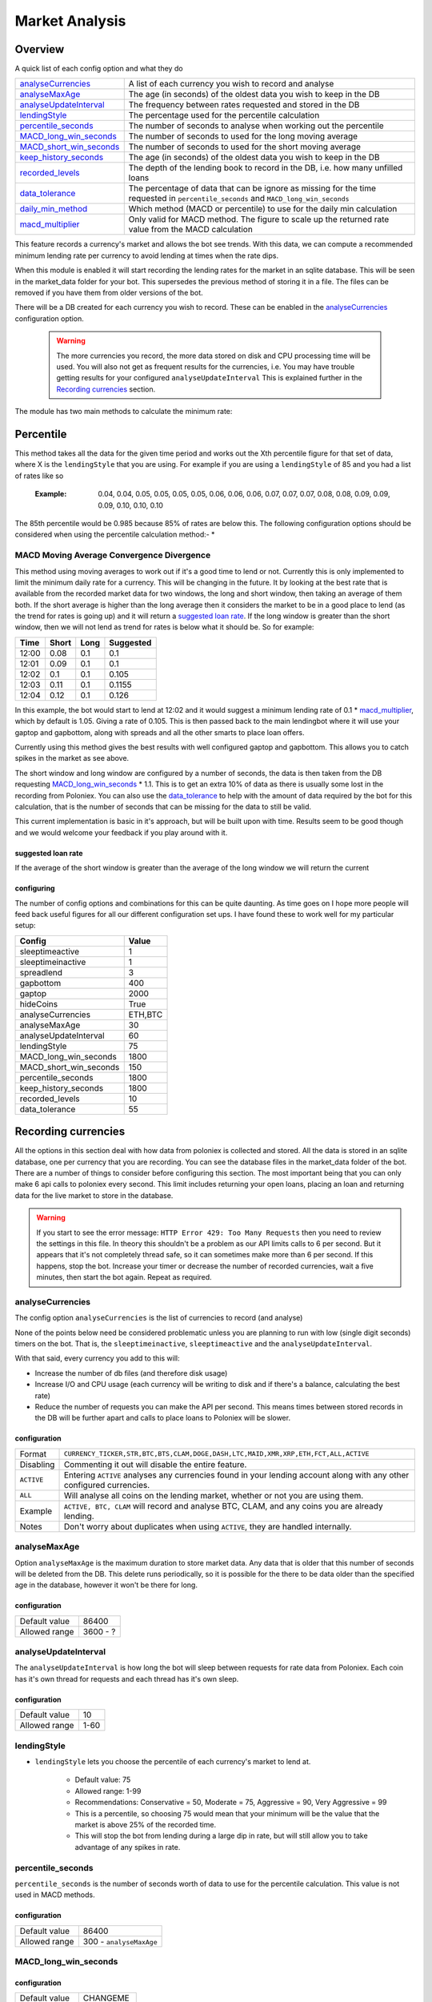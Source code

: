 .. _market_analysis-section:

Market Analysis
---------------

Overview
``````````
A quick list of each config option and what they do

========================= =============================================================================================
`analyseCurrencies`_      A list of each currency you wish to record and analyse
`analyseMaxAge`_          The age (in seconds) of the oldest data you wish to keep in the DB
`analyseUpdateInterval`_  The frequency between rates requested and stored in the DB
`lendingStyle`_           The percentage used for the percentile calculation
`percentile_seconds`_     The number of seconds to analyse when working out the percentile
`MACD_long_win_seconds`_  The number of seconds to used for the long moving average
`MACD_short_win_seconds`_ The number of seconds to used for the short moving average
`keep_history_seconds`_   The age (in seconds) of the oldest data you wish to keep in the DB
`recorded_levels`_        The depth of the lending book to record in the DB, i.e. how many unfilled loans
`data_tolerance`_         The percentage of data that can be ignore as missing for the time requested in
                          ``percentile_seconds`` and ``MACD_long_win_seconds``
`daily_min_method`_       Which method (MACD or percentile) to use for the daily min calculation
`macd_multiplier`_        Only valid for MACD method. The figure to scale up the returned rate value from the MACD calculation
========================= =============================================================================================

This feature records a currency's market and allows the bot see trends. With this data, we can compute a recommended minimum lending rate per currency to avoid lending at times when the rate dips.

When this module is enabled it will start recording the lending rates for the market in an sqlite database. This will be seen in the market_data folder for your bot. This supersedes the previous method of storing it in a file. The files can be removed if you have them from older versions of the bot.

There will be a DB created for each currency you wish to record. These can be enabled in the `analyseCurrencies`_ configuration option.  

 .. warning:: The more currencies you record, the more data stored on disk and CPU processing time will be used. You will also not get as frequent results for the currencies, i.e. You may have trouble getting results for your configured ``analyseUpdateInterval`` This is explained further in the `Recording currencies`_ section. 

The module has two main methods to calculate the minimum rate:

Percentile
``````````
This method takes all the data for the given time period and works out the Xth percentile figure for that set of data, where X is the ``lendingStyle`` that you are using. For example if you are using a ``lendingStyle`` of 85 and you had a list of rates like so

  :Example: 0.04, 0.04, 0.05, 0.05, 0.05, 0.05, 0.06, 0.06, 0.06, 0.07, 0.07, 0.07, 0.08, 0.08, 0.09, 0.09, 0.09, 0.10, 0.10, 0.10

The 85th percentile would be 0.985 because 85% of rates are below this. The following configuration options should be considered when using the percentile calculation method:-
* 

MACD Moving Average Convergence Divergence
''''''''''''''''''''''''''''''''''''''''''

This method using moving averages to work out if it's a good time to lend or not. Currently this is only implemented to limit the minimum daily rate for a currency. This will be changing in the future. 
It by looking at the best rate that is available from the recorded market data for two windows, the long and short window, then taking an average of them both. If the short average is higher than the long average then it considers the market to be in a good place to lend (as the trend for rates is going up) and it will return a `suggested loan rate`_. If the long window is greater than the short window, then we will not lend as trend for rates is below what it should be.
So for example:

===== ===== ==== =========
Time  Short Long Suggested
===== ===== ==== =========
12:00 0.08  0.1  0.1
12:01 0.09  0.1  0.1
12:02 0.1   0.1  0.105
12:03 0.11  0.1  0.1155
12:04 0.12  0.1  0.126
===== ===== ==== =========

In this example, the bot would start to lend at 12:02 and it would suggest a minimum lending rate of 0.1 * `macd_multiplier`_, which by default is 1.05. Giving a rate of 0.105. This is then passed back to the main lendingbot where it will use your gaptop and gapbottom, along with spreads and all the other smarts to place loan offers.

Currently using this method gives the best results with well configured gaptop and gapbottom. This allows you to catch spikes in the market as see above. 

The short window and long window are configured by a number of seconds, the data is then taken from the DB requesting `MACD_long_win_seconds`_ * 1.1. This is to get an extra 10% of data as there is usually some lost in the recording from Poloniex.
You can also use the `data_tolerance`_ to help with the amount of data required by the bot for this calculation, that is the number of seconds that can be missing for the data to still be valid.

This current implementation is basic in it's approach, but will be built upon with time. Results seem to be good though and we would welcome your feedback if you play around with it.

suggested loan rate
~~~~~~~~~~~~~~~~~~~
If the average of the short window is greater than the average of the long window we will return the current

configuring
~~~~~~~~~~~

The number of config options and combinations for this can be quite daunting. As time goes on I hope more people will feed back useful figures for all our different configuration set ups. I have found these to work well for my particular setup:

======================= =========
Config                  Value
======================= =========
sleeptimeactive         1
sleeptimeinactive       1
spreadlend              3
gapbottom               400
gaptop                  2000
hideCoins               True
analyseCurrencies       ETH,BTC
analyseMaxAge           30
analyseUpdateInterval   60
lendingStyle            75
MACD_long_win_seconds   1800
MACD_short_win_seconds  150
percentile_seconds      1800
keep_history_seconds    1800
recorded_levels         10
data_tolerance          55
======================= =========



Recording currencies
````````````````````

All the options in this section deal with how data from poloniex is collected and stored. All the data is stored in an sqlite database, one per currency that you are recording. You can see the database files in the market_data folder of the bot.
There are a number of things to consider before configuring this section. The most important being that you can only make 6 api calls to poloniex every second. This limit includes returning your open loans, placing an loan and returning data for the live market to store in the database.

.. warning:: If you start to see the error message: ``HTTP Error 429: Too Many Requests`` then you need to review the settings in this file. In theory this shouldn't be a problem as our API limits calls to 6 per second. But it appears that it's not completely thread safe, so it can sometimes make more than 6 per second.
  If this happens, stop the bot. Increase your timer or decrease the number of recorded currencies, wait a five minutes, then start the bot again. Repeat as required.

analyseCurrencies
'''''''''''''''''

The config option ``analyseCurrencies`` is the list of currencies to record (and analyse)

None of the points below need be considered problematic unless you are planning to run with low (single digit seconds) timers on the bot. That is, the ``sleeptimeinactive``, ``sleeptimeactive`` and the ``analyseUpdateInterval``.

With that said, every currency you add to this will:

- Increase the number of db files (and therefore disk usage)
- Increase I/O and CPU usage (each currency will be writing to disk and if there's a balance, calculating the best rate)
- Reduce the number of requests you can make the API per second. This means times between stored records in the DB will be further apart and calls to place loans to Poloniex will be slower. 

configuration
~~~~~~~~~~~~~
==========  ===========================================================================================================
Format      ``CURRENCY_TICKER,STR,BTC,BTS,CLAM,DOGE,DASH,LTC,MAID,XMR,XRP,ETH,FCT,ALL,ACTIVE``
Disabling   Commenting it out will disable the entire feature.
``ACTIVE``  Entering ``ACTIVE`` analyses any currencies found in your lending account along with any other configured currencies.
``ALL``     Will analyse all coins on the lending market, whether or not you are using them.
Example     ``ACTIVE, BTC, CLAM`` will record and analyse BTC, CLAM, and any coins you are already lending.
Notes       Don't worry about duplicates when using ``ACTIVE``, they are handled internally.
==========  ===========================================================================================================

analyseMaxAge
'''''''''''''
Option ``analyseMaxAge`` is the maximum duration to store market data. Any data that is older that this number of seconds will be deleted from the DB.
This delete runs periodically, so it is possible for the there to be data older than the specified age in the database, however it won't be there for long.

configuration
~~~~~~~~~~~~~
=============  ========================================================================================================
Default value  86400
Allowed range  3600 - ?
=============  ========================================================================================================

analyseUpdateInterval
'''''''''''''''''''''

The ``analyseUpdateInterval`` is how long the bot will sleep between requests for rate data from Poloniex. Each coin has it's own thread for requests and each thread has it's own sleep.

configuration
~~~~~~~~~~~~~
=============  ========================================================================================================
Default value  10
Allowed range  1-60
=============  ========================================================================================================


lendingStyle
''''''''''''

- ``lendingStyle`` lets you choose the percentile of each currency's market to lend at.

    - Default value: 75
    - Allowed range: 1-99
    - Recommendations: Conservative = 50, Moderate = 75, Aggressive = 90, Very Aggressive = 99
    - This is a percentile, so choosing 75 would mean that your minimum will be the value that the market is above 25% of the recorded time.
    - This will stop the bot from lending during a large dip in rate, but will still allow you to take advantage of any spikes in rate.

percentile_seconds
''''''''''''''''''

``percentile_seconds`` is the number of seconds worth of data to use for the percentile calculation. This value is not used in MACD methods.

configuration
~~~~~~~~~~~~~
=============  ========================================================================================================
Default value  86400
Allowed range  300 - ``analyseMaxAge``
=============  ========================================================================================================


MACD_long_win_seconds
'''''''''''''''''''''

configuration
~~~~~~~~~~~~~
=============  ========================================================================================================
Default value  CHANGEME
Allowed range  CHANGE ME
=============  ========================================================================================================


MACD_short_win_seconds
''''''''''''''''''''''

configuration
~~~~~~~~~~~~~
=============  ========================================================================================================
Default value  CHANGEME
Allowed range  CHANGE ME
=============  ========================================================================================================


keep_history_seconds
''''''''''''''''''''

configuration
~~~~~~~~~~~~~
=============  ========================================================================================================
Default value  CHANGEME
Allowed range  CHANGE ME
=============  ========================================================================================================


recorded_levels
'''''''''''''''

configuration
~~~~~~~~~~~~~
=============  ========================================================================================================
Default value  CHANGEME
Allowed range  CHANGE ME
=============  ========================================================================================================


data_tolerance
''''''''''''''

configuration
~~~~~~~~~~~~~
=============  ========================================================================================================
Default value  CHANGEME
Allowed range  CHANGE ME
=============  ========================================================================================================


daily_min_method
''''''''''''''''

configuration
~~~~~~~~~~~~~
=============  ========================================================================================================
Default value  CHANGEME
Allowed range  CHANGE ME
=============  ========================================================================================================



macd_multiplier
'''''''''''''''

configuration
~~~~~~~~~~~~~
=============  ========================================================================================================
Default value  CHANGEME
Allowed range  CHANGE ME
=============  ========================================================================================================



